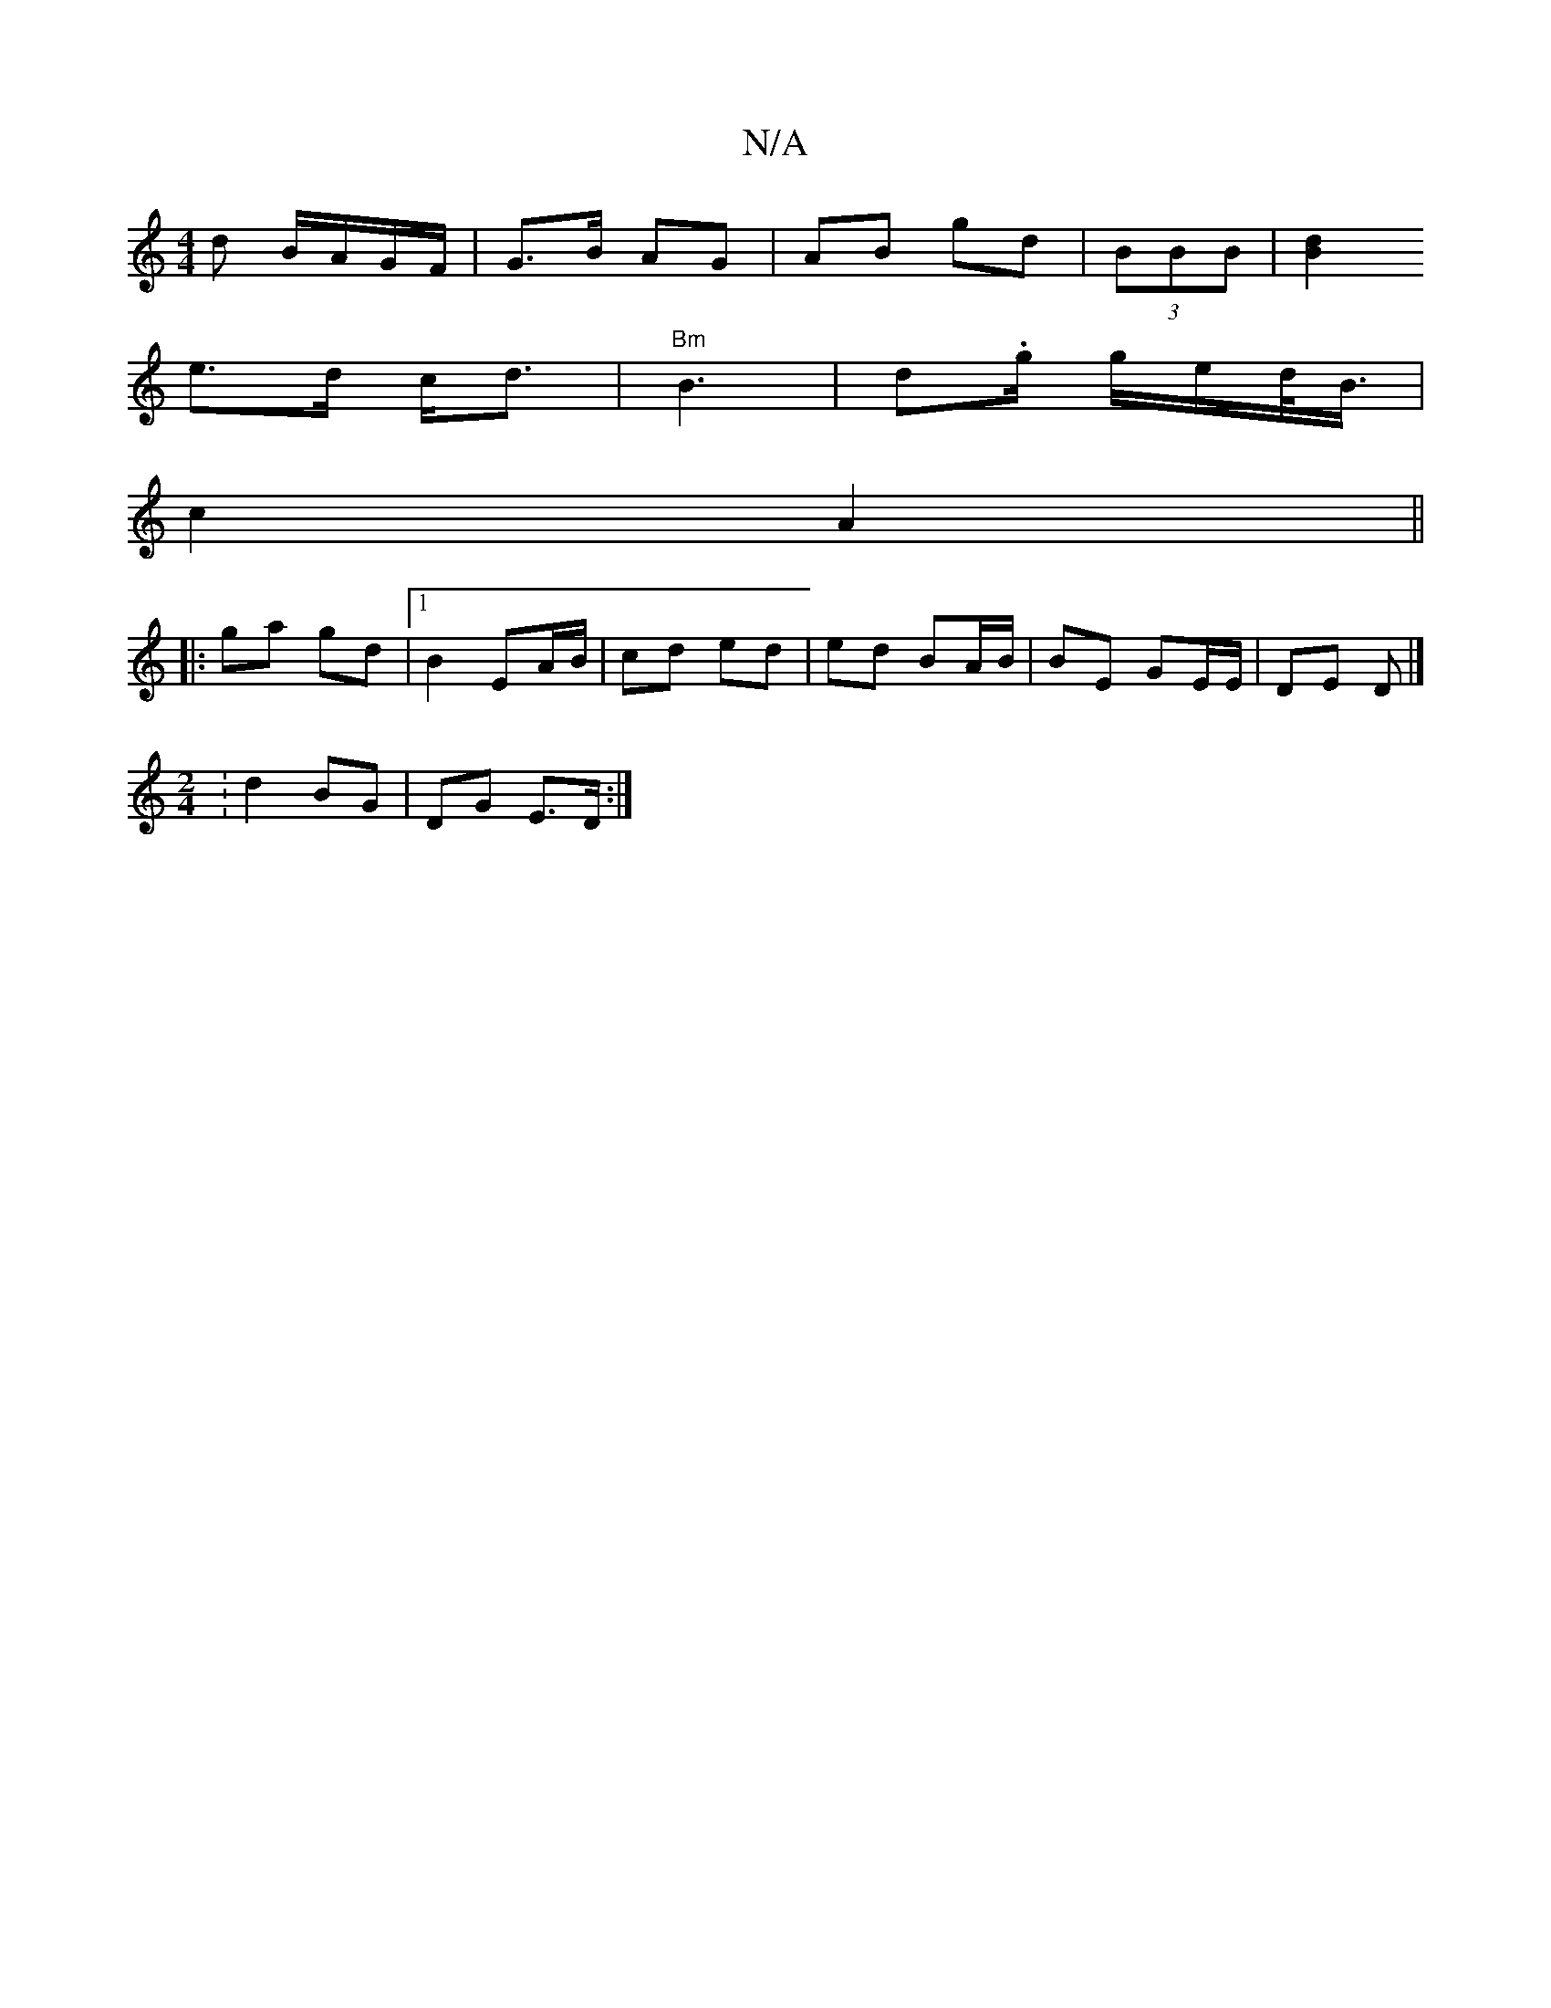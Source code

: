 X:1
T:N/A
M:4/4
R:N/A
K:Cmajor
d B/A/G/F/ | G>B AG | AB gd | (3BBB|[B2 d2|
e>d c<d | "Bm"B3 | d.g/ g/e/d/<B/ |
c2 A2 ||
|: ga gd |1 B2 EA/B/ | cd ed | ed BA/B/ | BE GE/E/ | DE D |]
[M:2/4] :d2 BG | DG E>D :|

|: c>e | ~e2 c>c | dB 